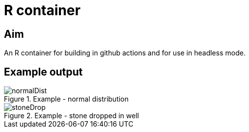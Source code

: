 = R container

== Aim
An R container for building in github actions and for use in headless mode.

== Example output

.Example - normal distribution
image::./data/normalDist.svg[]

.Example - stone dropped in well
image::./data/stoneDrop.svg[]